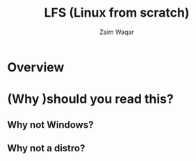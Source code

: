 #+title:LFS (Linux from scratch)
#+author: Zaim Waqar
#+OPTIONS: toc:nil num:nil
#+reveal_theme:blood
#+reveal_trans:slide
* Overview
 :PROPERTIES: 
 :END:
* (Why )should you read this?
  :PROPERTIES: 
  :reveal_background: ./images/question.jpeg
  :reveal_background_size: 200px
  :reveal_background_repeat: repeat
  :END:
** Why not Windows?
  :PROPERTIES: 
  :reveal_background: ./images/windows.jpg
  :reveal_background_size: 875px
  :END:
** Why not a distro?
  :PROPERTIES: 
  :reveal_background: ./images/distros.png
  :reveal_background_size: 775px
  :END:

